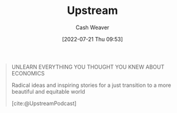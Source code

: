 :PROPERTIES:
:ID:       30953f1f-a780-4d6c-8dcb-2f685cbe8501
:END:
#+title: Upstream
#+author: Cash Weaver
#+date: [2022-07-21 Thu 09:53]
#+filetags: :reference:

#+begin_quote
UNLEARN EVERYTHING YOU THOUGHT YOU KNEW ABOUT ECONOMICS

Radical ideas and inspiring stories for a just transition
to a more beautiful and equitable world

[cite:@UpstreamPodcast]
#+end_quote

#+print_bibliography:
* Anki :noexport:
:PROPERTIES:
:ANKI_DECK: Default
:END:
